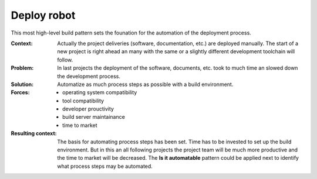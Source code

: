 .. _deploy_robot:

************
Deploy robot
************

This most high-level build pattern sets the founation for the automation of the
deployment process.

:Context:
 Actually the project deliveries (software, documentation, etc.) are deployed
 manually. The start of a new project is right ahead an many with the same or a
 slightly different development toolchain will follow.

:Problem:
 In last projects the deployment of the software, documents, etc. took to much
 time an slowed down the development process.

:Solution:
 Automatize as much process steps as possible with a build environment.

:Forces:
 * operating system compatibility
 * tool compatibility
 * developer prouctivity
 * build server maintainance
 * time to market

:Resulting context:
 The basis for automating process steps has been set. Time has to be invested to
 set up the build environment. But in this an all following projects the project
 team will be much more productive and the time to market will be decreased.
 The **Is it automatable** pattern could be applied next to identify what
 process steps may be automated.
